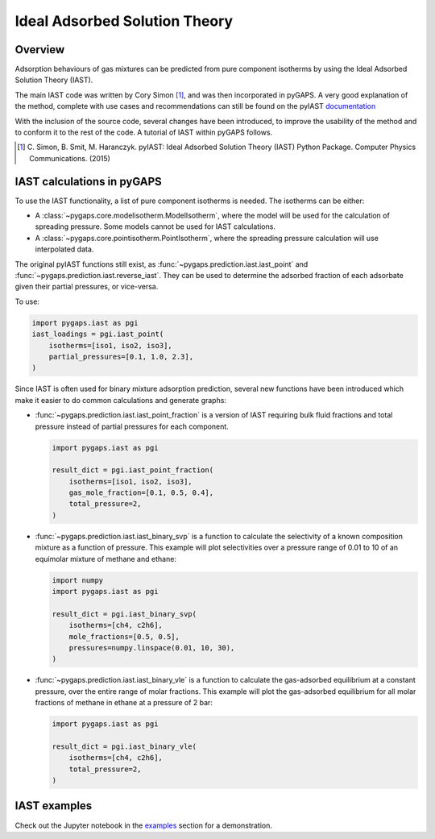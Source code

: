 .. _iast-manual:

Ideal Adsorbed Solution Theory
==============================

.. _iast-manual-general:

Overview
--------

Adsorption behaviours of gas mixtures can be predicted from pure component
isotherms by using the Ideal Adsorbed Solution Theory (IAST).

The main IAST code was written by Cory Simon [#]_, and was then incorporated in
pyGAPS. A very good explanation of the method, complete with use cases and
recommendations can still be found on the pyIAST
`documentation <https://pyiast.readthedocs.io/en/latest/>`__

With the inclusion of the source code, several changes have been introduced, to
improve the usability of the method and to conform it to the rest of the code. A
tutorial of IAST within pyGAPS follows.

.. [#] C. Simon, B. Smit, M. Haranczyk. pyIAST: Ideal Adsorbed Solution Theory
   (IAST) Python Package. Computer Physics Communications. (2015)


.. _iast-manual-tutorial:

IAST calculations in pyGAPS
---------------------------

To use the IAST functionality, a list of pure component isotherms is needed. The
isotherms can be either:

- A :class:`~pygaps.core.modelisotherm.ModelIsotherm`, where the model will be
  used for the calculation of spreading pressure. Some models cannot be used for
  IAST calculations.
- A :class:`~pygaps.core.pointisotherm.PointIsotherm`, where the spreading
  pressure calculation will use interpolated data.

The original pyIAST functions still exist, as
:func:`~pygaps.prediction.iast.iast_point` and
:func:`~pygaps.prediction.iast.reverse_iast`. They can be used to
determine the adsorbed fraction of each adsorbate given their partial pressures,
or vice-versa.

To use:

.. code:: python

    import pygaps.iast as pgi
    iast_loadings = pgi.iast_point(
        isotherms=[iso1, iso2, iso3],
        partial_pressures=[0.1, 1.0, 2.3],
    )

Since IAST is often used for binary mixture adsorption prediction, several new
functions have been introduced which make it easier to do common calculations
and generate graphs:

- :func:`~pygaps.prediction.iast.iast_point_fraction` is a version of IAST requiring
  bulk fluid fractions and total pressure instead of partial pressures for each
  component.

  .. code:: python

      import pygaps.iast as pgi

      result_dict = pgi.iast_point_fraction(
          isotherms=[iso1, iso2, iso3],
          gas_mole_fraction=[0.1, 0.5, 0.4],
          total_pressure=2,
      )

- :func:`~pygaps.prediction.iast.iast_binary_svp` is a function to calculate the
  selectivity of a known composition mixture as a function of pressure. This
  example will plot selectivities over a pressure range of 0.01 to 10 of an
  equimolar mixture of methane and ethane:

  .. code:: python

      import numpy
      import pygaps.iast as pgi

      result_dict = pgi.iast_binary_svp(
          isotherms=[ch4, c2h6],
          mole_fractions=[0.5, 0.5],
          pressures=numpy.linspace(0.01, 10, 30),
      )

- :func:`~pygaps.prediction.iast.iast_binary_vle` is a function to calculate the
  gas-adsorbed equilibrium at a constant pressure, over the entire range of
  molar fractions. This example will plot the gas-adsorbed equilibrium for all
  molar fractions of methane in ethane at a pressure of 2 bar:

  .. code:: python

      import pygaps.iast as pgi

      result_dict = pgi.iast_binary_vle(
          isotherms=[ch4, c2h6],
          total_pressure=2,
      )


.. _iast-manual-examples:

IAST examples
-------------

Check out the Jupyter notebook in the `examples <../examples/iast.ipynb>`_
section for a demonstration.
